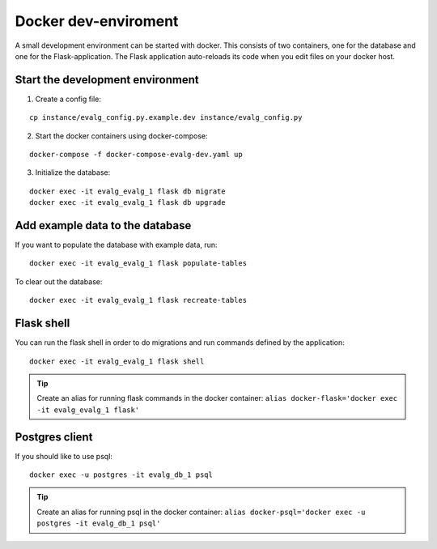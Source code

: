 .. highlight:: bash

Docker dev-enviroment
=====================

A small development environment can be started with docker. This consists of two
containers, one for the database and one for the Flask-application.  The Flask
application auto-reloads its code when you edit files on your docker host.


Start the development environment
---------------------------------

1. Create a config file:

::

   cp instance/evalg_config.py.example.dev instance/evalg_config.py

2. Start the docker containers using docker-compose:

::

   docker-compose -f docker-compose-evalg-dev.yaml up

3. Initialize the database:

::

   docker exec -it evalg_evalg_1 flask db migrate
   docker exec -it evalg_evalg_1 flask db upgrade


Add example data to the database
--------------------------------

If you want to populate the database with example data, run:

::

   docker exec -it evalg_evalg_1 flask populate-tables


To clear out the database:

::

   docker exec -it evalg_evalg_1 flask recreate-tables



Flask shell
-----------

You can run the flask shell in order to do migrations and run commands defined by the application:

::

   docker exec -it evalg_evalg_1 flask shell


.. tip::
   Create an alias for running flask commands in the docker container: ``alias
   docker-flask='docker exec -it evalg_evalg_1 flask'``


Postgres client
---------------

If you should like to use psql:

::

   docker exec -u postgres -it evalg_db_1 psql

.. tip::
   Create an alias for running psql in the docker container: ``alias
   docker-psql='docker exec -u postgres -it evalg_db_1 psql'``
